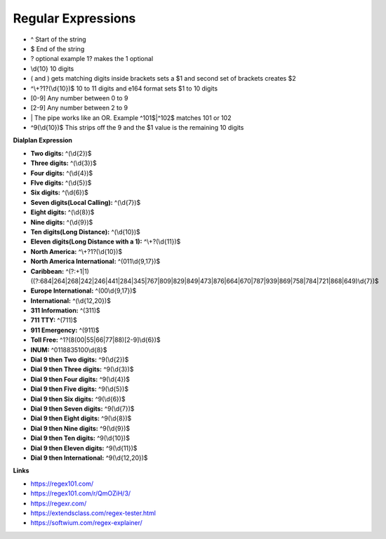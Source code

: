 ####################
Regular Expressions
####################

* ^ Start of the string
* $ End of the string
* ? optional example 1? makes the 1 optional
* \\d{10}  10 digits
* ( and ) gets matching digits inside brackets sets a $1 and second set of brackets creates $2
* ^\\+?1?(\\d{10})$   10 to 11 digits and e164 format sets $1 to 10 digits
* [0-9]   Any number between 0 to 9
* [2-9]   Any number between 2 to 9
* \| The pipe works like an OR. Example ^101$|^102$ matches 101 or 102
* ^9(\\d{10})$ This strips off the 9 and the $1 value is the remaining 10 digits

**Dialplan Expression**

* **Two digits:** ^(\\d{2})$
* **Three digits:** ^(\\d{3})$
* **Four digits:** ^(\\d{4})$
* **FIve digits:** ^(\\d{5})$
* **Six digits:** ^(\\d{6})$
* **Seven digits(Local Calling):** ^(\\d{7})$  
* **Eight digits:** ^(\\d{8})$
* **Nine digits:** ^(\\d{9})$
* **Ten digits(Long Distance):** ^(\\d{10})$
* **Eleven digits(Long Distance with a 1):** ^\\+?(\\d{11})$
* **North America:** ^\\+?1?(\\d{10})$
* **North America International:** ^(011\\d{9,17})$
* **Caribbean:** ^(?:\+1|1)((?:684|264|268|242|246|441|284|345|767|809|829|849|473|876|664|670|787|939|869|758|784|721|868|649)\\d{7})$
* **Europe International:** ^(00\\d{9,17})$
* **International:** ^(\\d{12,20})$
* **311 Information:** ^(311)$
* **711 TTY:** ^(711)$
* **911 Emergency:** ^(911)$
* **Toll Free:** ^1?(8(00|55|66|77|88)[2-9]\\d{6})$
* **INUM:** ^0118835100\\d{8}$
* **Dial 9 then Two digits:** ^9(\\d{2})$
* **Dial 9 then Three digits:** ^9(\\d{3})$
* **Dial 9 then Four digits:** ^9(\\d{4})$
* **Dial 9 then Five digits:** ^9(\\d{5})$
* **Dial 9 then Six digits:** ^9(\\d{6})$
* **Dial 9 then Seven digits:** ^9(\\d{7})$
* **Dial 9 then Eight digits:** ^9(\\d{8})$
* **Dial 9 then Nine digits:** ^9(\\d{9})$
* **Dial 9 then Ten digits:** ^9(\\d{10})$
* **Dial 9 then Eleven digits:** ^9(\\d{11})$
* **Dial 9 then International:** ^9(\\d{12,20})$

**Links**

* https://regex101.com/
* https://regex101.com/r/QmOZiH/3/
* https://regexr.com/
* https://extendsclass.com/regex-tester.html
* https://softwium.com/regex-explainer/
